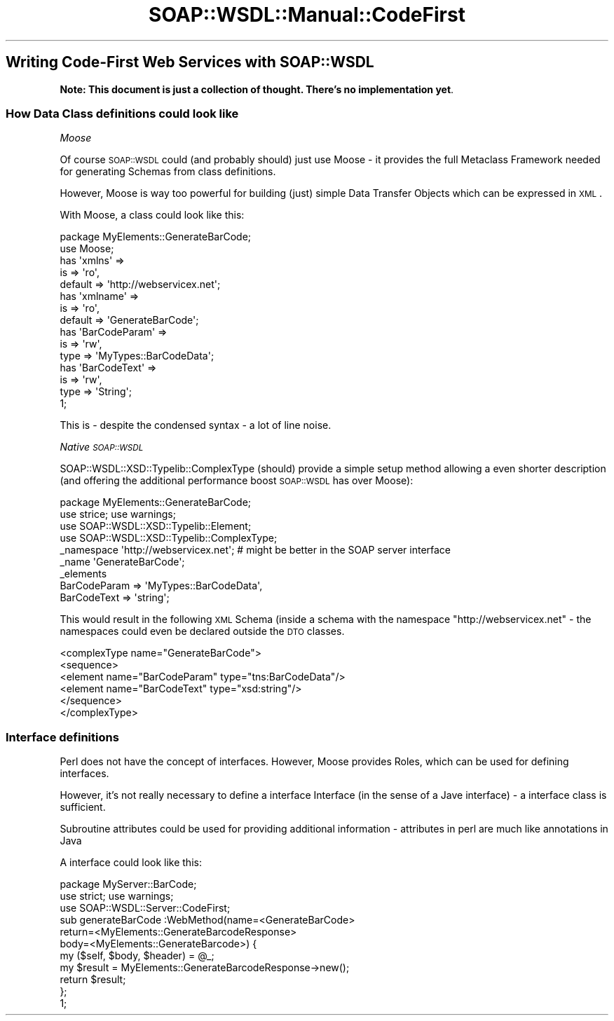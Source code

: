 .\" Automatically generated by Pod::Man 2.22 (Pod::Simple 3.07)
.\"
.\" Standard preamble:
.\" ========================================================================
.de Sp \" Vertical space (when we can't use .PP)
.if t .sp .5v
.if n .sp
..
.de Vb \" Begin verbatim text
.ft CW
.nf
.ne \\$1
..
.de Ve \" End verbatim text
.ft R
.fi
..
.\" Set up some character translations and predefined strings.  \*(-- will
.\" give an unbreakable dash, \*(PI will give pi, \*(L" will give a left
.\" double quote, and \*(R" will give a right double quote.  \*(C+ will
.\" give a nicer C++.  Capital omega is used to do unbreakable dashes and
.\" therefore won't be available.  \*(C` and \*(C' expand to `' in nroff,
.\" nothing in troff, for use with C<>.
.tr \(*W-
.ds C+ C\v'-.1v'\h'-1p'\s-2+\h'-1p'+\s0\v'.1v'\h'-1p'
.ie n \{\
.    ds -- \(*W-
.    ds PI pi
.    if (\n(.H=4u)&(1m=24u) .ds -- \(*W\h'-12u'\(*W\h'-12u'-\" diablo 10 pitch
.    if (\n(.H=4u)&(1m=20u) .ds -- \(*W\h'-12u'\(*W\h'-8u'-\"  diablo 12 pitch
.    ds L" ""
.    ds R" ""
.    ds C` ""
.    ds C' ""
'br\}
.el\{\
.    ds -- \|\(em\|
.    ds PI \(*p
.    ds L" ``
.    ds R" ''
'br\}
.\"
.\" Escape single quotes in literal strings from groff's Unicode transform.
.ie \n(.g .ds Aq \(aq
.el       .ds Aq '
.\"
.\" If the F register is turned on, we'll generate index entries on stderr for
.\" titles (.TH), headers (.SH), subsections (.SS), items (.Ip), and index
.\" entries marked with X<> in POD.  Of course, you'll have to process the
.\" output yourself in some meaningful fashion.
.ie \nF \{\
.    de IX
.    tm Index:\\$1\t\\n%\t"\\$2"
..
.    nr % 0
.    rr F
.\}
.el \{\
.    de IX
..
.\}
.\"
.\" Accent mark definitions (@(#)ms.acc 1.5 88/02/08 SMI; from UCB 4.2).
.\" Fear.  Run.  Save yourself.  No user-serviceable parts.
.    \" fudge factors for nroff and troff
.if n \{\
.    ds #H 0
.    ds #V .8m
.    ds #F .3m
.    ds #[ \f1
.    ds #] \fP
.\}
.if t \{\
.    ds #H ((1u-(\\\\n(.fu%2u))*.13m)
.    ds #V .6m
.    ds #F 0
.    ds #[ \&
.    ds #] \&
.\}
.    \" simple accents for nroff and troff
.if n \{\
.    ds ' \&
.    ds ` \&
.    ds ^ \&
.    ds , \&
.    ds ~ ~
.    ds /
.\}
.if t \{\
.    ds ' \\k:\h'-(\\n(.wu*8/10-\*(#H)'\'\h"|\\n:u"
.    ds ` \\k:\h'-(\\n(.wu*8/10-\*(#H)'\`\h'|\\n:u'
.    ds ^ \\k:\h'-(\\n(.wu*10/11-\*(#H)'^\h'|\\n:u'
.    ds , \\k:\h'-(\\n(.wu*8/10)',\h'|\\n:u'
.    ds ~ \\k:\h'-(\\n(.wu-\*(#H-.1m)'~\h'|\\n:u'
.    ds / \\k:\h'-(\\n(.wu*8/10-\*(#H)'\z\(sl\h'|\\n:u'
.\}
.    \" troff and (daisy-wheel) nroff accents
.ds : \\k:\h'-(\\n(.wu*8/10-\*(#H+.1m+\*(#F)'\v'-\*(#V'\z.\h'.2m+\*(#F'.\h'|\\n:u'\v'\*(#V'
.ds 8 \h'\*(#H'\(*b\h'-\*(#H'
.ds o \\k:\h'-(\\n(.wu+\w'\(de'u-\*(#H)/2u'\v'-.3n'\*(#[\z\(de\v'.3n'\h'|\\n:u'\*(#]
.ds d- \h'\*(#H'\(pd\h'-\w'~'u'\v'-.25m'\f2\(hy\fP\v'.25m'\h'-\*(#H'
.ds D- D\\k:\h'-\w'D'u'\v'-.11m'\z\(hy\v'.11m'\h'|\\n:u'
.ds th \*(#[\v'.3m'\s+1I\s-1\v'-.3m'\h'-(\w'I'u*2/3)'\s-1o\s+1\*(#]
.ds Th \*(#[\s+2I\s-2\h'-\w'I'u*3/5'\v'-.3m'o\v'.3m'\*(#]
.ds ae a\h'-(\w'a'u*4/10)'e
.ds Ae A\h'-(\w'A'u*4/10)'E
.    \" corrections for vroff
.if v .ds ~ \\k:\h'-(\\n(.wu*9/10-\*(#H)'\s-2\u~\d\s+2\h'|\\n:u'
.if v .ds ^ \\k:\h'-(\\n(.wu*10/11-\*(#H)'\v'-.4m'^\v'.4m'\h'|\\n:u'
.    \" for low resolution devices (crt and lpr)
.if \n(.H>23 .if \n(.V>19 \
\{\
.    ds : e
.    ds 8 ss
.    ds o a
.    ds d- d\h'-1'\(ga
.    ds D- D\h'-1'\(hy
.    ds th \o'bp'
.    ds Th \o'LP'
.    ds ae ae
.    ds Ae AE
.\}
.rm #[ #] #H #V #F C
.\" ========================================================================
.\"
.IX Title "SOAP::WSDL::Manual::CodeFirst 3"
.TH SOAP::WSDL::Manual::CodeFirst 3 "2010-10-06" "perl v5.10.1" "User Contributed Perl Documentation"
.\" For nroff, turn off justification.  Always turn off hyphenation; it makes
.\" way too many mistakes in technical documents.
.if n .ad l
.nh
.SH "Writing Code-First Web Services with SOAP::WSDL"
.IX Header "Writing Code-First Web Services with SOAP::WSDL"
\&\fBNote: This document is just a collection of thought. There's no implementation yet\fR.
.SS "How Data Class definitions could look like"
.IX Subsection "How Data Class definitions could look like"
\fIMoose\fR
.IX Subsection "Moose"
.PP
Of course \s-1SOAP::WSDL\s0 could (and probably should) just use Moose \- it provides the full
Metaclass Framework needed for generating Schemas from class definitions.
.PP
However, Moose is way too powerful for building (just) simple Data Transfer Objects which
can be expressed in \s-1XML\s0.
.PP
With Moose, a class could look like this:
.PP
.Vb 2
\& package MyElements::GenerateBarCode;
\& use Moose;
\&
\& has \*(Aqxmlns\*(Aq =>
\&     is => \*(Aqro\*(Aq,
\&     default => \*(Aqhttp://webservicex.net\*(Aq;
\&
\& has \*(Aqxmlname\*(Aq =>
\&     is => \*(Aqro\*(Aq,
\&     default => \*(AqGenerateBarCode\*(Aq;
\&
\& has \*(AqBarCodeParam\*(Aq =>
\&      is => \*(Aqrw\*(Aq,
\&      type => \*(AqMyTypes::BarCodeData\*(Aq;
\&
\& has \*(AqBarCodeText\*(Aq =>
\&      is => \*(Aqrw\*(Aq,
\&      type => \*(AqString\*(Aq;
\& 1;
.Ve
.PP
This is \- despite the condensed syntax \- a lot of line noise.
.PP
\fINative \s-1SOAP::WSDL\s0\fR
.IX Subsection "Native SOAP::WSDL"
.PP
SOAP::WSDL::XSD::Typelib::ComplexType (should) provide a simple setup method allowing a even shorter
description (and offering the additional performance boost \s-1SOAP::WSDL\s0 has over Moose):
.PP
.Vb 4
\& package MyElements::GenerateBarCode;
\& use strice; use warnings;
\& use SOAP::WSDL::XSD::Typelib::Element;
\& use SOAP::WSDL::XSD::Typelib::ComplexType;
\&
\& _namespace \*(Aqhttp://webservicex.net\*(Aq;    # might be better in the SOAP server interface
\& _name \*(AqGenerateBarCode\*(Aq;
\& _elements
\&         BarCodeParam => \*(AqMyTypes::BarCodeData\*(Aq,
\&         BarCodeText => \*(Aqstring\*(Aq;
.Ve
.PP
This would result in the following \s-1XML\s0 Schema (inside a schema with the namespace
\&\*(L"http://webservicex.net\*(R" \- the namespaces could even be declared outside the \s-1DTO\s0 classes.
.PP
.Vb 6
\& <complexType name="GenerateBarCode">
\&      <sequence>
\&           <element name="BarCodeParam" type="tns:BarCodeData"/>
\&           <element name="BarCodeText" type="xsd:string"/>
\&      </sequence>
\& </complexType>
.Ve
.SS "Interface definitions"
.IX Subsection "Interface definitions"
Perl does not have the concept of interfaces. However, Moose provides Roles, which can be used for defining
interfaces.
.PP
However, it's not really necessary to define a interface Interface (in the sense of a Jave interface) \-
a interface class is sufficient.
.PP
Subroutine attributes could be used for providing additional information \- attributes in perl are much like
annotations in Java
.PP
A interface could look like this:
.PP
.Vb 3
\& package MyServer::BarCode;
\& use strict; use warnings;
\& use SOAP::WSDL::Server::CodeFirst;
\&
\& sub generateBarCode :WebMethod(name=<GenerateBarCode>
\&     return=<MyElements::GenerateBarcodeResponse>
\&     body=<MyElements::GenerateBarcode>) {
\&     my ($self, $body, $header) = @_;
\&     my $result = MyElements::GenerateBarcodeResponse\->new();
\&     return $result;
\& };
\& 1;
.Ve
